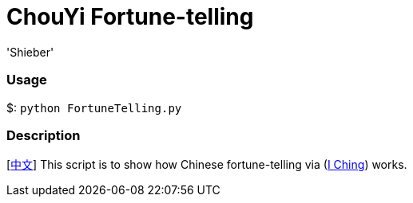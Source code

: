 # ChouYi Fortune-telling
:experimental:
:author: 'Shieber'
:date: '2020.03.04'


### Usage
$: `python FortuneTelling.py`

### Description
[link:README_CN.adoc[中文]] This script is to show how Chinese fortune-telling via (https://sv.wikipedia.org/wiki/I_Ching[I Ching]) works.
